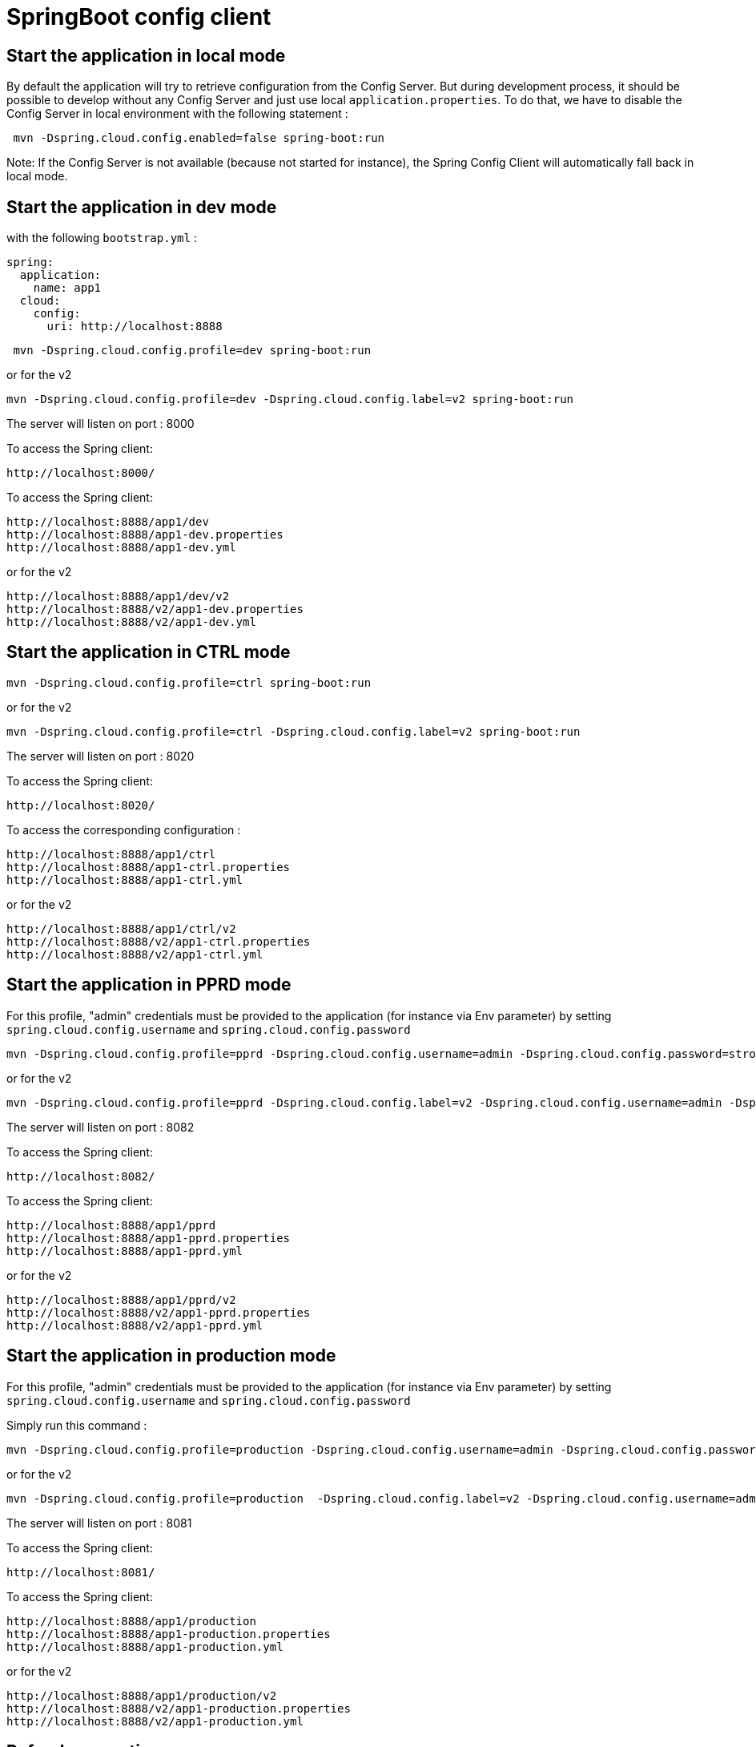 = SpringBoot config client

== Start the application in local mode

By default the application will try to retrieve configuration from the Config Server. 
But during development process, it should be possible to develop without any Config Server and 
just use local `application.properties`. To do that, we have to disable the Config Server in local environment with the following statement : 

```
 mvn -Dspring.cloud.config.enabled=false spring-boot:run
```

Note: If the Config Server is not available (because not started for instance), the Spring Config Client will 
automatically fall back in local mode.

== Start the application in dev mode

with the following `bootstrap.yml` :
```
spring:  
  application:
    name: app1
  cloud:
    config:
      uri: http://localhost:8888
```

```
 mvn -Dspring.cloud.config.profile=dev spring-boot:run
```
or for the v2 
```
mvn -Dspring.cloud.config.profile=dev -Dspring.cloud.config.label=v2 spring-boot:run
```

The server will listen on port : 8000

To access the Spring client: 

 http://localhost:8000/

To access the Spring client: 

 http://localhost:8888/app1/dev
 http://localhost:8888/app1-dev.properties
 http://localhost:8888/app1-dev.yml

or for the v2 
 
 http://localhost:8888/app1/dev/v2
 http://localhost:8888/v2/app1-dev.properties
 http://localhost:8888/v2/app1-dev.yml
 

== Start the application in CTRL mode

```
mvn -Dspring.cloud.config.profile=ctrl spring-boot:run
```
or for the v2 
```
mvn -Dspring.cloud.config.profile=ctrl -Dspring.cloud.config.label=v2 spring-boot:run
```

The server will listen on port : 8020

To access the Spring client: 

 http://localhost:8020/

To access the corresponding configuration : 

 http://localhost:8888/app1/ctrl
 http://localhost:8888/app1-ctrl.properties
 http://localhost:8888/app1-ctrl.yml

or for the v2 
 
 http://localhost:8888/app1/ctrl/v2
 http://localhost:8888/v2/app1-ctrl.properties
 http://localhost:8888/v2/app1-ctrl.yml
 
== Start the application in PPRD mode

For this profile, "admin" credentials must be provided to the application (for instance via Env parameter) by setting `spring.cloud.config.username` and `spring.cloud.config.password`

```
mvn -Dspring.cloud.config.profile=pprd -Dspring.cloud.config.username=admin -Dspring.cloud.config.password=strongpassword spring-boot:run
```
or for the v2 
```
mvn -Dspring.cloud.config.profile=pprd -Dspring.cloud.config.label=v2 -Dspring.cloud.config.username=admin -Dspring.cloud.config.password=strongpassword spring-boot:run
```

The server will listen on port : 8082

To access the Spring client: 

 http://localhost:8082/

To access the Spring client: 

 http://localhost:8888/app1/pprd
 http://localhost:8888/app1-pprd.properties
 http://localhost:8888/app1-pprd.yml
 
or for the v2 
 
 http://localhost:8888/app1/pprd/v2
 http://localhost:8888/v2/app1-pprd.properties
 http://localhost:8888/v2/app1-pprd.yml 

== Start the application in production mode

For this profile, "admin" credentials must be provided to the application (for instance via Env parameter) by setting `spring.cloud.config.username` and `spring.cloud.config.password`
 
Simply run this command : 
```
mvn -Dspring.cloud.config.profile=production -Dspring.cloud.config.username=admin -Dspring.cloud.config.password=strongpassword spring-boot:run
``` 
or for the v2 
```
mvn -Dspring.cloud.config.profile=production  -Dspring.cloud.config.label=v2 -Dspring.cloud.config.username=admin -Dspring.cloud.config.password=strongpassword spring-boot:run
```

The server will listen on port : 8081

To access the Spring client: 

 http://localhost:8081/

To access the Spring client: 

 http://localhost:8888/app1/production
 http://localhost:8888/app1-production.properties
 http://localhost:8888/app1-production.yml
 
or for the v2 
 
 http://localhost:8888/app1/production/v2
 http://localhost:8888/v2/app1-production.properties
 http://localhost:8888/v2/app1-production.yml 

== Refresh properties 

Refresh scopes using actuator `refresh` endpoint should the configuration be updated while the client service is running. 

```
curl -d{} http://localhost:8000/refresh
```

== One package for all environments

In order to create "one package for all environments", just create file `setenv.sh` in Tomcat's `bin` directory with the following content in order to set the required spring profile:

```
JAVA_OPTS="$JAVA_OPTS -Dspring.cloud.config.profile=pprd"
```

Note default profile is for `production` as a consequence nothing has to be done on production environment.